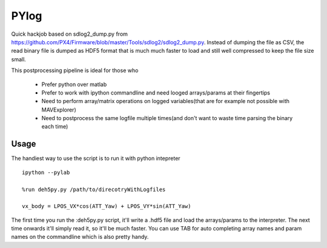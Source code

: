 ===============
 PYlog
===============

Quick hackjob based on sdlog2_dump.py from https://github.com/PX4/Firmware/blob/master/Tools/sdlog2/sdlog2_dump.py. 
Instead of dumping the file as CSV, the read binary file is dumped as HDF5 format that is much much faster to load and still well compressed to keep the file size small.

This postprocessing pipeline is ideal for those who

 - Prefer python over matlab
 - Prefer to work with ipython commandline and need looged arrays/params at their fingertips
 - Need to perform array/matrix operations on logged variables(that are for example not possible with MAVExplorer)
 - Need to postprocess the same logfile multiple times(and don't want to waste time parsing the binary each time)
 
Usage
==============

The handiest way to use the script is to run it with python intepreter


::

    ipython --pylab

    %run deh5py.py /path/to/direcotryWithLogfiles

    vx_body = LPOS_VX*cos(ATT_Yaw) + LPOS_VY*sin(ATT_Yaw)

The first time you run the :deh5py.py script, it'll write a .hdf5 file and load the arrays/params to the interpreter. The next time onwards it'll simply read it, so it'll be much faster. You can use TAB for auto  completing array names and param names on the commandline which is also pretty handy.
